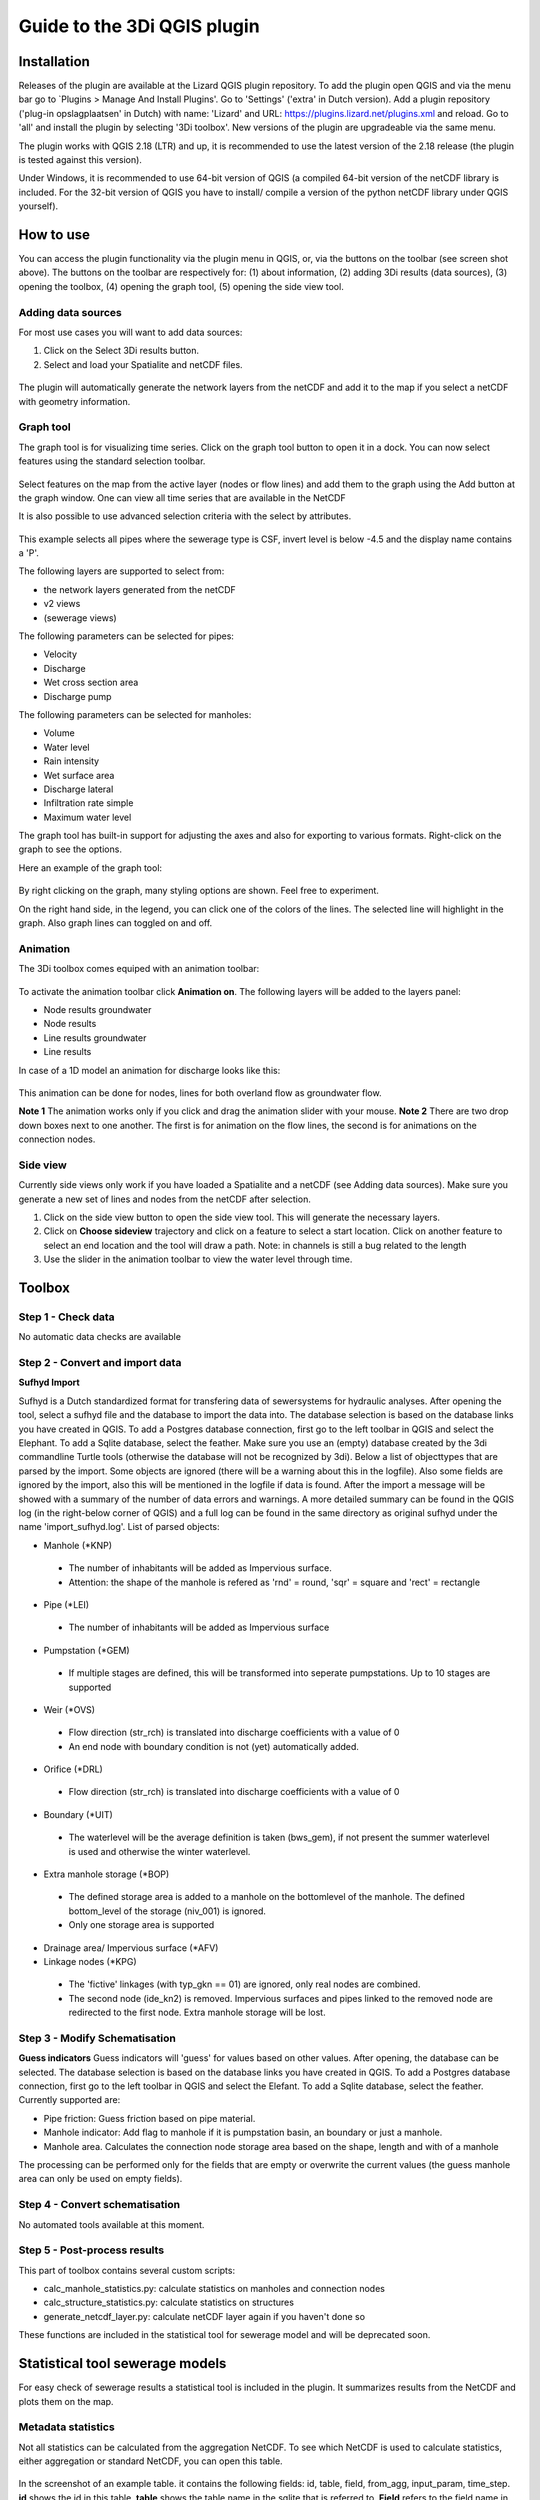 .. _guide_to_modeler_interface:

Guide to the 3Di QGIS plugin 
============================

Installation
------------

Releases of the plugin are available at the Lizard QGIS plugin repository. To add the plugin open QGIS and via the menu bar go to `Plugins > Manage And Install Plugins'. Go to 'Settings' ('extra' in Dutch version). Add a plugin repository ('plug-in opslagplaatsen' in Dutch) with name: 'Lizard' and URL: https://plugins.lizard.net/plugins.xml and reload. Go to 'all' and install the plugin by selecting '3Di toolbox'. New versions of the plugin are upgradeable via the same menu.

The plugin works with QGIS 2.18 (LTR) and up, it is recommended to use the latest version of the 2.18 release (the plugin is tested against this version).

Under Windows, it is recommended to use 64-bit version of QGIS (a compiled 64-bit version of the netCDF library is included. For the 32-bit version of QGIS you have to install/ compile a version of the python netCDF library under QGIS yourself).

How to use
----------

You can access the plugin functionality via the plugin menu in QGIS, or, via the buttons on the toolbar (see screen shot above). The buttons on the toolbar are respectively for: (1) about information, (2) adding 3Di results (data sources), (3) opening the toolbox, (4) opening the graph tool, (5) opening the side view tool.

Adding data sources
^^^^^^^^^^^^^^^^^^^^

For most use cases you will want to add data sources:

1.	Click on the Select 3Di results button.
2.	Select and load your Spatialite and netCDF files.

.. figure:: image/d_pluginqgis_loading.png
	:scale: 100%
	:alt: Selection tools

The plugin will automatically generate the network layers from the netCDF and add it to the map if you select a netCDF with geometry information. 

Graph tool
^^^^^^^^^^

The graph tool is for visualizing time series. Click on the graph tool button to open it in a dock. You can now select features using the standard selection toolbar.

.. figure:: image/d_qgis_selection_tools.png
	:scale: 100%
	:alt: Selection tools
Select features on the map from the active layer (nodes or flow lines) and add them to the graph using the Add button at the graph window. One can view all time series that are available in the NetCDF

It is also possible to use advanced selection criteria with the select by attributes. 

.. figure:: image/d_qgis_selection_query.png
	:scale: 100%
	:alt: Selection tools advanced
This example selects all pipes where the sewerage type is CSF, invert level is below -4.5 and the display name contains a 'P'.

The following layers are supported to select from:

*    the network layers generated from the netCDF
*    v2 views
*    (sewerage views)
The following parameters can be selected for pipes:

*    Velocity
*    Discharge
*    Wet cross section area
*    Discharge pump
The following parameters can be selected for manholes:

*    Volume
*    Water level
*    Rain intensity
*    Wet surface area
*    Discharge lateral
*    Infiltration rate simple
*    Maximum water level
The graph tool has built-in support for adjusting the axes and also for exporting to various formats. Right-click on the graph to see the options.

Here an example of the graph tool:

.. figure:: image/d_qgis_graph_tool.png
	:scale: 100%
	:alt: Graph tool in QGIS
By right clicking on the graph, many styling options are shown. Feel free to experiment.

On the right hand side, in the legend, you can click one of the colors of the lines. The selected line will highlight in the graph. Also graph lines can toggled on and off.


Animation
^^^^^^^^^^^^^^^^
The 3Di toolbox comes equiped with an animation toolbar:

.. figure:: image/d_qgis_animation_toolbar.png
	:scale: 100%
	:alt: Animation toolbar in QGIS
To activate the animation toolbar click **Animation on**. 
The following layers will be added to the layers panel:

*    Node results groundwater
*    Node results
*    Line results groundwater
*    Line results

In case of a 1D model an animation for discharge looks like this:

.. figure:: image/d_qgis_animation_discharge.png
	:scale: 50%
	:alt: Animation toolbar in QGIS

This animation can be done for nodes, lines for both overland flow as groundwater flow.

**Note 1** The animation works only if you click and drag the animation slider with your mouse.
**Note 2** There are two drop down boxes next to one another. The first is for animation on the flow lines, the second is for animations on the connection nodes. 

Side view
^^^^^^^^^^

Currently side views only work if you have loaded a Spatialite and a netCDF (see Adding data sources). Make sure you generate a new set of lines and nodes from the netCDF after selection.

1.	Click on the side view button to open the side view tool. This will generate the necessary layers.
2.	Click on **Choose sideview** trajectory and click on a feature to select a start location. Click on another feature to select an end location and the tool will draw a path. Note: in channels is still a bug related to the length
3.	Use the slider in the animation toolbar to view the water level through time.

.. figure:: image/d_qgis_side_view_example.png
	:scale: 50%
	:alt: Side view example in QGIS

	
Toolbox
----------------------------

Step 1 - Check data
^^^^^^^^^^^^^^^^^^^^

No automatic data checks are available 

Step 2 - Convert and import data
^^^^^^^^^^^^^^

**Sufhyd Import**

Sufhyd is a Dutch standardized format for transfering data of sewersystems for hydraulic analyses.
After opening the tool, select a sufhyd file and the database to import the data into. The database selection is based on the database links you have created in QGIS. To add a Postgres database connection, first go to the left toolbar in QGIS and select the Elephant. To add a Sqlite database, select the feather.
Make sure you use an (empty) database created by the 3di commandline Turtle tools (otherwise the database will not be recognized by 3di).
Below a list of objecttypes that are parsed by the import. Some objects are ignored (there will be a warning about this in the logfile). Also some fields are ignored by the import, also this will be mentioned in the logfile if data is found.
After the import a message will be showed with a summary of the number of data errors and warnings. A more detailed summary can be found in the QGIS log (in the right-below corner of QGIS) and a full log can be found in the same directory as original sufhyd under the name 'import_sufhyd.log'.
List of parsed objects:

*    Manhole (*KNP)
    *    The number of inhabitants will be added as Impervious surface. 
    *    Attention: the shape of the manhole is refered as 'rnd' = round, 'sqr' = square and 'rect' = rectangle
*    Pipe (*LEI)
    *    The number of inhabitants will be added as Impervious surface
*    Pumpstation (*GEM)
    *    If multiple stages are defined, this will be transformed into seperate pumpstations. Up to 10 stages are supported
*    Weir (*OVS)
    *    Flow direction (str_rch) is translated into discharge coefficients with a value of 0
    *    An end node with boundary condition is not (yet) automatically added.
*    Orifice (*DRL)
    *    Flow direction (str_rch) is translated into discharge coefficients with a value of 0
*    Boundary (*UIT)
    *    The waterlevel will be the average definition is taken (bws_gem), if not present the summer waterlevel is used and otherwise the winter waterlevel.
*    Extra manhole storage (*BOP)
    *    The defined storage area is added to a manhole on the bottomlevel of the manhole. The defined bottom_level of the storage (niv_001) is ignored.
    *    Only one storage area is supported
*    Drainage area/ Impervious surface (*AFV)
*    Linkage nodes (*KPG)
    *    The 'fictive' linkages (with typ_gkn == 01) are ignored, only real nodes are combined.
    *    The second node (ide_kn2) is removed. Impervious surfaces and pipes linked to the removed node are redirected to the first node. Extra manhole storage will be lost.

Step 3 - Modify Schematisation
^^^^^^^^^^^^^^^^^^^^^^^^^^^^^^
**Guess indicators**
Guess indicators will 'guess' for values based on other values.
After opening, the database can be selected. The database selection is based on the database links you have created in QGIS. To add a Postgres database connection, first go to the left toolbar in QGIS and select the Elefant. To add a Sqlite database, select the feather.
Currently supported are:

*    Pipe friction: Guess friction based on pipe material.
*    Manhole indicator: Add flag to manhole if it is pumpstation basin, an boundary or just a manhole.
*    Manhole area. Calculates the connection node storage area based on the shape, length and with of a manhole

The processing can be performed only for the fields that are empty or overwrite the current values (the guess manhole area can only be used on empty fields).

Step 4 - Convert schematisation
^^^^^^^^^^^^^^^^^^^^^^^^^^^^^^^

No automated tools available at this moment.

Step 5 - Post-process results
^^^^^^^^^^^^^^^^^^^^^^^^^^^^^^

This part of toolbox contains several custom scripts:

*    calc_manhole_statistics.py: calculate statistics on manholes and connection nodes
*    calc_structure_statistics.py: calculate statistics on structures
*    generate_netcdf_layer.py: calculate netCDF layer again if you haven't done so

These functions are included in the statistical tool for sewerage model and will be deprecated soon.

Statistical tool sewerage models
--------------------------------

For easy check of sewerage results a statistical tool is included in the plugin. It summarizes results from the NetCDF and plots them on the map. 


Metadata statistics
^^^^^^^^^^^^^^^^^^^
Not all statistics can be calculated from the aggregation NetCDF. To see which NetCDF is used to calculate statistics, either aggregation or standard NetCDF, you can open this table.


.. figure:: image/d_statistics_plugin_metadata_table.png
	:scale: 100%
	:alt: Statistics table for the plugin

In the screenshot of an example table. it contains the following fields: id, table, field, from_agg, input_param, time_step. **id** shows the id in this table, **table** shows the table name in the sqlite that is referred to. **Field** refers to the field name in the table in the sqlite that data is coming from. **From_agg** containts a 1 or a 0. If it is a 1, it means the data is extracted from the aggregation NetCDF, if it is 0, it is extracted from the standard NetCDF. The standard NetCDF contains an actual value per output time step. This **time_step** (in seconds) is important to assess the value of the statistics. E.g. an output of 1800 means that every half an hour an actual value is taken from the NetCDF. For calculation duration of Water on Street this means in the above shown example that every half an hour a value is known. We advise to use a smaller time step to analyse the model for this detail. 

Manholes
^^^^^^^^

**Maximum waterdepth in the streets** is calculated as follows:
:math:`H_{max}=max[h(t_{n} )]-SL`,
where SL stands for Surface Level
Useful only for connected connection nodes in a complete 1d simulation. 

**Water depth in manholes at the last time step** 
:math:`H=h(t_{max} )-MBL`, with MBL=manhole bottom level.
Useful for a quick check to see whether the system behaves normally. E.g. a DWF system water depth should not be too high at the end of a simulation. 

**Filled percentage of manhole storage areas**
:math:`P=(h(t_{max} )-MBL)/(SL-MBL) * 100\%`
with MBL = manhole bottom level, SL = Surface level.
This gives the percentage of the possible manhole volume that is being used in the simulation. 

Duration of water on streets:
:math:`T=COUNTIF((h(t_{n} )-SL)>0)* \delta t_{avg}`
This gives duration of water on streets. Keep in mind that it might use the output time step of the simulation.  


Pipes
^^^^^^^^^^

**Discharge (max)** is maximum discharge in a pipe occurred during a simulation. **Velocity (max)** is maximum velocity in a pipe occurred during a simulation. 

**gradient** is calculated as follows:
:math:`| SL_{pipestart} - SL_{pipeend} | / L_{pipe}`,
Where SL = water level and L = geometrical length of pipe. 
A difference in gradient between pipes might indicate an hydraulic problem. 

The **maximum discharge** is calculated by looking at the absolute maximum timestep. 
:math:`Q_{(t)} $ if  $ \Sigma |Q_{(t)}|` is maximal 

**Flow velocity during final timestep**
:math:`u(t_{max} )`
Useful to check if there are unwanted connections within the system. E.g. in a dry calculation the flow velocity at the end of the simulation should be around zero. 

**Flow velocity** is shown for the whole system but also seperate for Dry Weather Flow and Combined Sewer Flow, and Storm Water Flow. 

Pumps
^^^^^^^^
For all calculations below the Q of the pump capacity and Q of calculations are set in the same units of measure. 
Please keep in mind that these volumes might be calculated with output time step (actual value). For a proper water balance we advice you to use the aggregation NetCDF. 

:math:`Q_{cap} =` pump capacity

**Percentage of maximum pump capacity** during final time step. 
:math:`Q(t_{max} )/(Q_{cap}) 100\%`

**Max percentage pump capacity**
:math:`P = \frac{Max[Q(t_n )]}{Q_{cap}} 100\%`
Useful to see which pumps are in use in the simulation and to what extent. 

**Total pumped volume**
:math:`Vol_{tot}=\sum_(t=0)^(t_{max}) (Q(t)) \Delta t_{avg}`

**Duration of maximum pump capacity (in hours)**
:math:`Vol_{tot}/(Q_cap)/3600`


Weirs
^^^^^^

Please keep in mind that these volumes might be calculated with output time step (actual value). For a proper water balance we advice you to use the aggregation NetCDF. 

**Overflow volume:**
:math:`Q_{cum}=\sum_{t=1}^{t_max} Q(t) \Delta t_{avg}`

**Positive overflow volume**
:math:`Q_{pos}=\sum_{t=0}^{t_{max}} (Q(t)>0) \Delta t_avg`
Weirs can be drawn in both positive and negative direction. 3Di shows the overflow relative to the drawing direction of the weir. So a positive overflow does not necessarily mean that the flow is going out of the model. It indicates that the flow is going in the same direction of the drawing direction of the weir. The overflow volume is being shown relative to the maximum overflow volume in the simulation.

**Negative overflow volume**
:math:`Q_{neg}=\sum_{t=0}^{t_{max}} (Q(t)<0) \Delta t_{gem}`
3Di shows the overflow relative to the drawing direction of the weir. So a negative overflow does not necessarily mean that the flow is going inwards into the model. It indicates that the flow is going in the opposite direction of the drawing direction of the weir. The overflow volume is being shown relative to the maximum overflow volume in the simulation.

**Overflow hydraulic gradient**
:math:`h_{s,start}= \zeta_{max,start}-CL`
:math:`h_{s,end}= \zeta_{max,end}-CL`,
with :math:`\zeta` the water level and :math:`CL` the crest level.